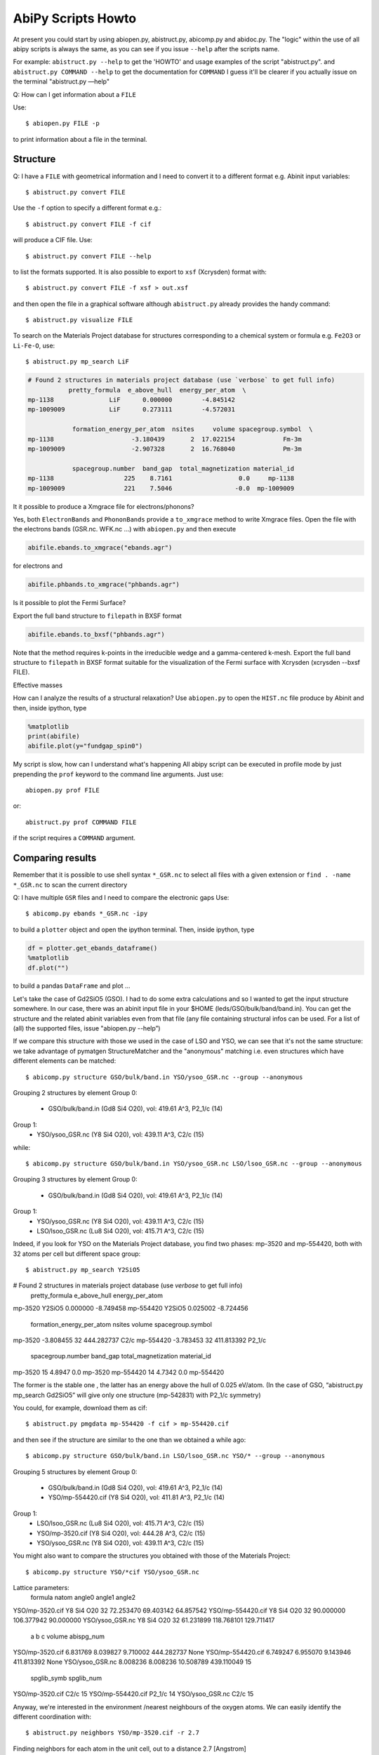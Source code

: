 .. _scripts_howto:

===================
AbiPy Scripts Howto
===================

At present you could start by using abiopen.py, abistruct.py, abicomp.py and abidoc.py.  
The "logic" within the use of all abipy scripts is always the same, as you can see 
if you issue ``--help`` after the scripts name.

For example:
``abistruct.py --help`` to get the 'HOWTO' and usage examples of the script "abistruct.py".
and ``abistruct.py COMMAND --help`` to get the documentation for ``COMMAND``
I guess it'll be clearer if you actually issue on the terminal "abistruct.py —help"

Q: How can I get information about a ``FILE``

Use::

    $ abiopen.py FILE -p 

to print information about a file in the terminal.

---------
Structure 
---------

Q: I have a ``FILE`` with geometrical information and I need to convert it 
to a different format e.g. Abinit input variables::

    $ abistruct.py convert FILE

Use the ``-f`` option to specify a different format e.g.::

    $ abistruct.py convert FILE -f cif 

will produce a CIF file. Use::

    $ abistruct.py convert FILE --help

to list the formats supported.
It is also possible to export to ``xsf`` (Xcrysden) format with::

    $ abistruct.py convert FILE -f xsf > out.xsf

and then open the file in a graphical software although ``abistruct.py``
already provides the handy command::

    $ abistruct.py visualize FILE

To search on the Materials Project database for structures corresponding to a 
chemical system or formula e.g. ``Fe2O3`` or ``Li-Fe-O``, use::

    $ abistruct.py mp_search LiF

.. code-block:: console

    # Found 2 structures in materials project database (use `verbose` to get full info)
               pretty_formula  e_above_hull  energy_per_atom  \
    mp-1138               LiF      0.000000        -4.845142
    mp-1009009            LiF      0.273111        -4.572031

                formation_energy_per_atom  nsites     volume spacegroup.symbol  \
    mp-1138                     -3.180439       2  17.022154             Fm-3m
    mp-1009009                  -2.907328       2  16.768040             Pm-3m

                spacegroup.number  band_gap  total_magnetization material_id
    mp-1138                   225    8.7161                  0.0     mp-1138
    mp-1009009                221    7.5046                 -0.0  mp-1009009


It it possible to produce a Xmgrace file for electrons/phonons?

Yes, both ``ElectronBands`` and ``PhononBands`` provide a ``to_xmgrace`` method to write Xmgrace files.
Open the file with the electrons bands (GSR.nc. WFK.nc ...) with ``abiopen.py`` 
and then execute

.. code-block:: ipython

    abifile.ebands.to_xmgrace("ebands.agr")

for electrons and 

.. code-block:: ipython

    abifile.phbands.to_xmgrace("phbands.agr")    

Is it possible to plot the Fermi Surface?

Export the full band structure to ``filepath`` in BXSF format

.. code-block:: ipython

    abifile.ebands.to_bxsf("phbands.agr")    

Note that the method requires k-points in the irreducible wedge and a gamma-centered k-mesh.
Export the full band structure to ``filepath`` in BXSF format
suitable for the visualization of the Fermi surface with Xcrysden (xcrysden --bxsf FILE).

Effective masses

How can I analyze the results of a structural relaxation?
Use ``abiopen.py`` to open the ``HIST.nc`` file produce by Abinit and then, inside ipython, type

.. code-block:: ipython

    %matplotlib
    print(abifile)
    abifile.plot(y="fundgap_spin0")

My script is slow, how can I understand what's happening
All abipy script can be executed in profile mode by just prepending the ``prof`` keyword  
to the command line arguments. 
Just use::

    abiopen.py prof FILE

or::

    abistruct.py prof COMMAND FILE

if the script requires a ``COMMAND`` argument.

-----------------
Comparing results
-----------------

Remember that it is possible to use shell syntax ``*_GSR.nc`` to select all files 
with a given extension or ``find . -name *_GSR.nc`` to scan the current directory 

Q: I have multiple ``GSR`` files and I need to compare the electronic gaps
Use::

    $ abicomp.py ebands *_GSR.nc -ipy

to build a ``plotter`` object and open the ipython terminal.
Then, inside ipython, type

.. code-block:: ipython

    df = plotter.get_ebands_dataframe()
    %matplotlib
    df.plot("")

to build a pandas ``DataFrame`` and plot ...

Let's take the case of Gd2SiO5 (GSO).  
I had to do some extra calculations and so I wanted to get the input structure somewhere. 
In our case, there was an abinit input file in your $HOME (leds/GSO/bulk/band/band.in).
You can get the structure and the related abinit variables even from that file 
(any file containing structural infos can be used. For a list of (all) the supported files, issue "abiopen.py --help”)

If we compare this structure with those we used in the case of LSO and YSO, we can see that 
it's not the same structure: we take advantage of pymatgen StructureMatcher and the "anonymous" 
matching i.e. even structures which have different elements can be matched::

    $ abicomp.py structure GSO/bulk/band.in YSO/ysoo_GSR.nc --group --anonymous

Grouping 2 structures by element
Group 0: 
        - GSO/bulk/band.in (Gd8 Si4 O20), vol: 419.61 A^3, P2_1/c (14)

Group 1: 
        - YSO/ysoo_GSR.nc (Y8 Si4 O20), vol: 439.11 A^3, C2/c (15)

while::

    $ abicomp.py structure GSO/bulk/band.in YSO/ysoo_GSR.nc LSO/lsoo_GSR.nc --group --anonymous

Grouping 3 structures by element
Group 0: 
        - GSO/bulk/band.in (Gd8 Si4 O20), vol: 419.61 A^3, P2_1/c (14)

Group 1: 
        - YSO/ysoo_GSR.nc (Y8 Si4 O20), vol: 439.11 A^3, C2/c (15)
        - LSO/lsoo_GSR.nc (Lu8 Si4 O20), vol: 415.71 A^3, C2/c (15)

Indeed, if you look for YSO on the Materials Project database, you find two phases: mp-3520  and mp-554420, 
both with 32 atoms per cell but different space group::

    $ abistruct.py mp_search Y2SiO5

# Found 2 structures in materials project database (use `verbose` to get full info)
          pretty_formula  e_above_hull  energy_per_atom  \
mp-3520           Y2SiO5      0.000000        -8.749458   
mp-554420         Y2SiO5      0.025002        -8.724456   

           formation_energy_per_atom  nsites      volume spacegroup.symbol  \
mp-3520                    -3.808455      32  444.282737              C2/c   
mp-554420                  -3.783453      32  411.813392            P2_1/c   

           spacegroup.number  band_gap  total_magnetization material_id  
mp-3520                   15    4.8947                  0.0     mp-3520  
mp-554420                 14    4.7342                  0.0   mp-554420  

The former is the stable one , the latter has an energy above the hull of 0.025 eV/atom. 
(In the case of GSO, “abistruct.py mp_search Gd2SiO5” will give only one structure (mp-542831) with P2_1/c symmetry)

You could, for example, download them as cif::

    $ abistruct.py pmgdata mp-554420 -f cif > mp-554420.cif

and then see if the structure are similar to the one than we obtained a while ago::

    $ abicomp.py structure GSO/bulk/band.in LSO/lsoo_GSR.nc YSO/* --group --anonymous

Grouping 5 structures by element
Group 0: 
        - GSO/bulk/band.in (Gd8 Si4 O20), vol: 419.61 A^3, P2_1/c (14)
        - YSO/mp-554420.cif (Y8 Si4 O20), vol: 411.81 A^3, P2_1/c (14)

Group 1: 
        - LSO/lsoo_GSR.nc (Lu8 Si4 O20), vol: 415.71 A^3, C2/c (15)
        - YSO/mp-3520.cif (Y8 Si4 O20), vol: 444.28 A^3, C2/c (15)
        - YSO/ysoo_GSR.nc (Y8 Si4 O20), vol: 439.11 A^3, C2/c (15) 

You might also want to compare the structures you obtained with those of the Materials Project::

    $ abicomp.py structure YSO/*cif YSO/ysoo_GSR.nc

Lattice parameters:
                      formula  natom     angle0      angle1      angle2  \
YSO/mp-3520.cif    Y8 Si4 O20     32  72.253470   69.403142   64.857542   
YSO/mp-554420.cif  Y8 Si4 O20     32  90.000000  106.377942   90.000000   
YSO/ysoo_GSR.nc    Y8 Si4 O20     32  61.231899  118.768101  129.711417   

                          a         b          c      volume abispg_num  \
YSO/mp-3520.cif    6.831769  8.039827   9.710002  444.282737       None   
YSO/mp-554420.cif  6.749247  6.955070   9.143946  411.813392       None   
YSO/ysoo_GSR.nc    8.008236  8.008236  10.508789  439.110049         15   

                  spglib_symb  spglib_num  
YSO/mp-3520.cif          C2/c          15  
YSO/mp-554420.cif      P2_1/c          14  
YSO/ysoo_GSR.nc          C2/c          15 

Anyway, we're interested in the environment /nearest neighbours of the oxygen atoms. 
We can easily identify the different coordination with::

    $ abistruct.py neighbors YSO/mp-3520.cif -r 2.7
 
Finding neighbors for each atom in the unit cell, out to a distance 2.7 [Angstrom]

You'll see that we can identify the Y lying at sites coordinated with 6 oxygens and those at sites with 7 oxygens. 
 
Finally, if you want to compare total energies of the two GSO phases::

    $ abicomp.py attr energy GSO/C2c/bulk/gsoo_GSR.nc  GSO/P2_1c/bulk/gsoo_GSR.nc

-17432.3600217 eV    # File:  GSO/C2c/bulk/gsoo_GSR.nc
-17431.8874098 eV    # File:  GSO/P2_1c/bulk/gsoo_GSR.nc

and optionally use ``--plot`` to plot the data.

So the C2c phase is the most stable for GSO too.
(In case one does not know which are the "attributes" you can extract from the files with::

    $ abicomp.py attr   GSO/C2c/bulk/gsoo_GSR.nc  GSO/P2_1c/bulk/gsoo_GSR.nc —show )

